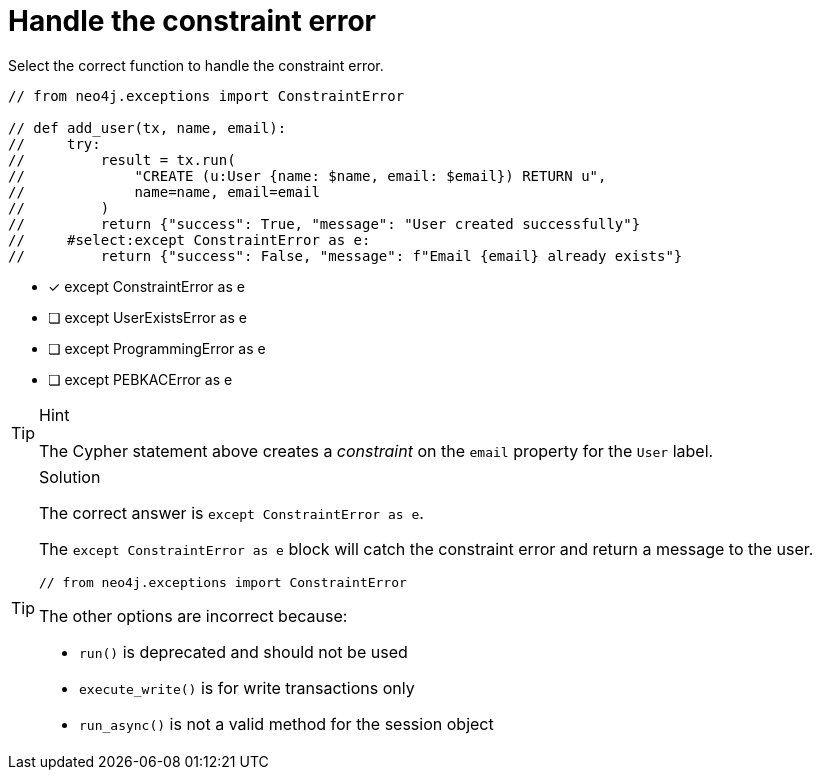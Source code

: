 [.question.select-in-source]
= Handle the constraint error

// TODO - update question

Select the correct function to handle the constraint error.

[source,Java,role=nocopy noplay]
----
// from neo4j.exceptions import ConstraintError

// def add_user(tx, name, email):
//     try:
//         result = tx.run(
//             "CREATE (u:User {name: $name, email: $email}) RETURN u",
//             name=name, email=email
//         )
//         return {"success": True, "message": "User created successfully"}
//     #select:except ConstraintError as e:
//         return {"success": False, "message": f"Email {email} already exists"}
----

- [x] except ConstraintError as e
- [ ] except UserExistsError as e
- [ ] except ProgrammingError as e
- [ ] except PEBKACError as e

[TIP,role=hint]
.Hint
====
The Cypher statement above creates a __constraint__ on the `email` property for the `User` label.
====

[TIP,role=solution]
.Solution
====
The correct answer is `except ConstraintError as e`.

The `except ConstraintError as e` block will catch the constraint error and return a message to the user.

[source,Java]
----
// from neo4j.exceptions import ConstraintError
----

The other options are incorrect because:

- `run()` is deprecated and should not be used
- `execute_write()` is for write transactions only
- `run_async()` is not a valid method for the session object
====
